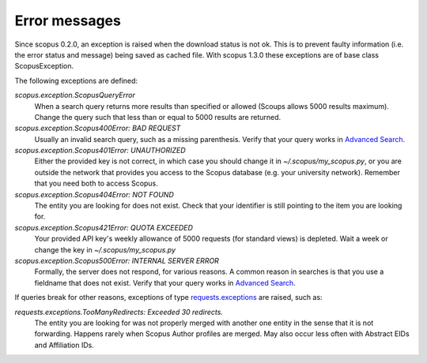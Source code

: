 Error messages
~~~~~~~~~~~~~~

Since scopus 0.2.0, an exception is raised when the download status is not ok.  This is to prevent faulty information (i.e. the error status and message) being saved as cached file.  With scopus 1.3.0 these exceptions are of base class ScopusException.

The following exceptions are defined:

`scopus.exception.ScopusQueryError`
    When a search query returns more results than specified or allowed (Scoups allows 5000 results maximum).  Change the query such that less than or equal to 5000 results are returned.

`scopus.exception.Scopus400Error: BAD REQUEST`
    Usually an invalid search query, such as a missing parenthesis.  Verify that your query works in `Advanced Search <https://www.scopus.com/search/form.uri?display=advanced>`_.

`scopus.exception.Scopus401Error: UNAUTHORIZED`
    Either the provided key is not correct, in which case you should change it in `~/.scopus/my_scopus.py`, or you are outside the network that provides you access to the Scopus database (e.g. your university network).  Remember that you need both to access Scopus.

`scopus.exception.Scopus404Error: NOT FOUND`
    The entity you are looking for does not exist.  Check that your identifier is still pointing to the item you are looking for.

`scopus.exception.Scopus421Error: QUOTA EXCEEDED`
    Your provided API key's weekly allowance of 5000 requests (for standard views) is depleted.  Wait a week or change the key in `~/.scopus/my_scopus.py`

`scopus.exception.Scopus500Error: INTERNAL SERVER ERROR`
    Formally, the server does not respond, for various reasons.  A common reason in searches is that you use a fieldname that does not exist.  Verify that your query works in `Advanced Search <https://www.scopus.com/search/form.uri?display=advanced>`_.

If queries break for other reasons, exceptions of type `requests.exceptions <http://docs.python-requests.org/en/master/api/#requests.RequestException>`_ are raised, such as:

`requests.exceptions.TooManyRedirects: Exceeded 30 redirects.`
    The entity you are looking for was not properly merged with another one entity in the sense that it is not forwarding.  Happens rarely when Scopus Author profiles are merged.  May also occur less often with Abstract EIDs and Affiliation IDs.

